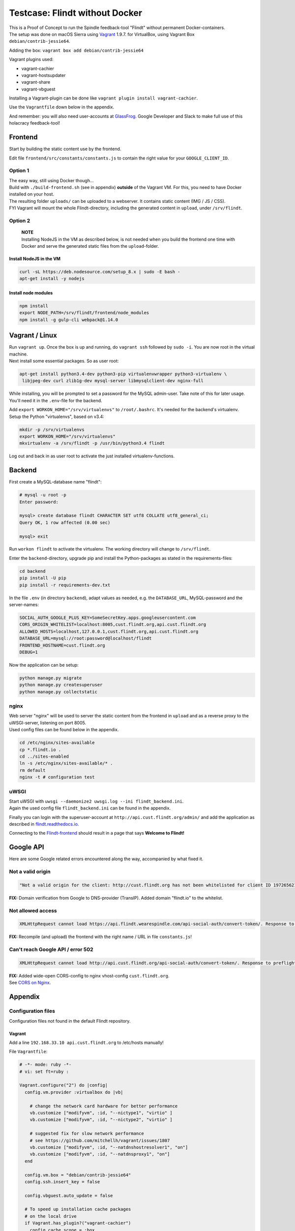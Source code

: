Testcase: Flindt without Docker
===============================

| This is a Proof of Concept to run the Spindle feedback-tool "Flindt"
  without permanent Docker-containers.
| The setup was done on macOS Sierra using
  `Vagrant <https://www.vagrantup.com/intro/getting-started/index.html>`__
  1.9.7. for VirtualBox, using Vagrant Box ``debian/contrib-jessie64``.

Adding the box: ``vagrant box add debian/contrib-jessie64``

Vagrant plugins used:

-  vagrant-cachier
-  vagrant-hostsupdater
-  vagrant-share
-  vagrant-vbguest

Installing a Vagrant-plugin can be done like
``vagrant plugin install vagrant-cachier``.

Use the ``Vagrantfile`` down below in the appendix.

And remember: you will also need user-accounts at
`GlassFrog <https://glassfrog.com/>`__. Google Developer and Slack to
make full use of this holacracy feedback-tool!

Frontend
--------

Start by building the static content use by the frontend.

Edit file ``frontend/src/constants/constants.js`` to contain the right
value for your ``GOOGLE_CLIENT_ID``.

Option 1
~~~~~~~~

| The easy way, still using Docker though...
| Build with ``./build-frontend.sh`` (see in appendix) **outside** of
  the Vagrant VM. For this, you need to have Docker installed on your
  host.
| The resulting folder ``uploads/`` can be uploaded to a webserver. It
  contains static content (IMG / JS / CSS).
| FYI Vagrant will mount the whole Flindt-directory, including the
  generated content in ``upload``, under ``/srv/flindt``.

Option 2
~~~~~~~~

    | **NOTE**
    | Installing NodeJS in the VM as described below, is not needed when
      you build the frontend one time with Docker and serve the
      generated static files from the ``upload``-folder.

Install NodeJS in the VM
^^^^^^^^^^^^^^^^^^^^^^^^

.. code:: txt

    curl -sL https://deb.nodesource.com/setup_8.x | sudo -E bash -
    apt-get install -y nodejs

Install node modules
^^^^^^^^^^^^^^^^^^^^

.. code:: txt

    npm install
    export NODE_PATH=/srv/flindt/frontend/node_modules
    npm install -g gulp-cli webpack@1.14.0

Vagrant / Linux
---------------

| Run ``vagrant up``. Once the box is up and running, do ``vagrant ssh``
  followed by ``sudo -i``. You are now root in the virtual machine.
| Next install some essential packages. So as user root:

.. code:: txt

    apt-get install python3.4-dev python3-pip virtualenvwrapper python3-virtualenv \
     libjpeg-dev curl zlib1g-dev mysql-server libmysqlclient-dev nginx-full

While installing, you will be prompted to set a password for the MySQL
admin-user. Take note of this for later usage. You'll need it in the
``.env``-file for the backend.

| Add ``export WORKON_HOME="/srv/virtualenvs"`` to ``/root/.bashrc``.
  It's needed for the backend's virtualenv.
| Setup the Python "virtualenvs", based on v3.4:

.. code:: txt

    mkdir -p /srv/virtualenvs
    export WORKON_HOME="/srv/virtualenvs"
    mkvirtualenv -a /srv/flindt -p /usr/bin/python3.4 flindt

Log out and back in as user root to activate the just installed
virtualenv-functions.

Backend
-------

First create a MySQL-database name "flindt":

.. code:: txt

    # mysql -u root -p
    Enter password:

    mysql> create database flindt CHARACTER SET utf8 COLLATE utf8_general_ci;
    Query OK, 1 row affected (0.00 sec)

    mysql> exit

Run ``workon flindt`` to activate the virtualenv. The working directory
will change to ``/srv/flindt``.

Enter the ``backend``-directory, upgrade pip and install the
Python-packages as stated in the requirements-files:

.. code:: txt

    cd backend
    pip install -U pip
    pip install -r requirements-dev.txt

In the file ``.env`` (in directory ``backend``), adapt values as needed,
e.g. the ``DATABASE_URL``, MySQL-password and the server-names:

.. code:: txt

    SOCIAL_AUTH_GOOGLE_PLUS_KEY=SomeSecretKey.apps.googleusercontent.com
    CORS_ORIGIN_WHITELIST=localhost:8005,cust.flindt.org,api.cust.flindt.org
    ALLOWED_HOSTS=localhost,127.0.0.1,cust.flindt.org,api.cust.flindt.org
    DATABASE_URL=mysql://root:password@localhost/flindt
    FRONTEND_HOSTNAME=cust.flindt.org
    DEBUG=1

Now the application can be setup:

.. code:: txt

    python manage.py migrate
    python manage.py createsuperuser
    python manage.py collectstatic

nginx
~~~~~

| Web server "nginx" will be used to server the static content from the
  frontend in ``upload`` and as a reverse proxy to the uWSGI-server,
  listening on port 8005.
| Used config files can be found below in the appendix.

.. code:: txt

    cd /etc/nginx/sites-available
    cp *.flindt.io .
    cd ../sites-enabled
    ln -s /etc/nginx/sites-available/* .
    rm default
    nginx -t # configuration test

uWSGI
~~~~~

| Start uWSGI with
  ``uwsgi --daemonize2 uwsgi.log --ini flindt_backend.ini``.
| Again the used config file ``flindt_backend.ini`` can be found in the
  appendix.

Finally you can login with the superuser-account at
``http://api.cust.flindt.org/admin/`` and add the application as
described in
`flindt.readthedocs.io <http://flindt.readthedocs.io/en/develop/intro/install.html#django-social-auth>`__.

Connecting to the `Flindt-frontend <http://cust.flindt.org/>`__ should
result in a page that says **Welcome to Flindt!**

Google API
----------

Here are some Google related errors encountered along the way,
accompanied by what fixed it.

Not a valid origin
~~~~~~~~~~~~~~~~~~

.. code:: txt

    "Not a valid origin for the client: http://cust.flindt.org has not been whitelisted for client ID 197265621337-blahblahblah.apps.googleusercontent.com. Please go to https://console.developers.google.com/ and whitelist this origin for your project's client ID."

**FIX:** Domain verification from Google to DNS-provider (TransIP).
Added domain "flindt.io" to the whitelist.

Not allowed access
~~~~~~~~~~~~~~~~~~

.. code:: txt

    XMLHttpRequest cannot load https://api.flindt.wearespindle.com/api-social-auth/convert-token/. Response to preflight request doesn't pass access control check: No 'Access-Control-Allow-Origin' header is present on the requested resource. Origin 'http://cust.flindt.org' is therefore not allowed access.

**FIX:** Recompile (and upload) the frontend with the right name / URL
in file ``constants.js``!

Can't reach Google API / error 502
~~~~~~~~~~~~~~~~~~~~~~~~~~~~~~~~~~

.. code:: txt

    XMLHttpRequest cannot load http://api.cust.flindt.org/api-social-auth/convert-token/. Response to preflight request doesn't pass access control check: No 'Access-Control-Allow-Origin' header is present on the requested resource. Origin 'http://cust.flindt.org' is therefore not allowed access. The response had HTTP status code 502.

| **FIX:** Added wide-open CORS-config to nginx vhost-config
  ``cust.flindt.org``.
| See `CORS on Nginx <https://enable-cors.org/server_nginx.html>`__.

Appendix
--------

Configuration files
~~~~~~~~~~~~~~~~~~~

Configuration files not found in the default Flindt repository.

Vagrant
^^^^^^^

Add a line ``192.168.33.10 api.cust.flindt.org`` to /etc/hosts manually!

File ``Vagrantfile``:

.. code:: ruby

    # -*- mode: ruby -*-
    # vi: set ft=ruby :

    Vagrant.configure("2") do |config|
      config.vm.provider :virtualbox do |vb|

        # change the network card hardware for better performance
        vb.customize ["modifyvm", :id, "--nictype1", "virtio" ]
        vb.customize ["modifyvm", :id, "--nictype2", "virtio" ]

        # suggested fix for slow network performance
        # see https://github.com/mitchellh/vagrant/issues/1807
        vb.customize ["modifyvm", :id, "--natdnshostresolver1", "on"]
        vb.customize ["modifyvm", :id, "--natdnsproxy1", "on"]
      end

      config.vm.box = "debian/contrib-jessie64"
      config.ssh.insert_key = false

      config.vbguest.auto_update = false

      # To speed up installation cache packages
      # on the local drive
      if Vagrant.has_plugin?("vagrant-cachier")
        config.cache.scope = :box
        config.cache.synced_folder_opts = {
          type: :nfs,
          mount_options: ['rw', 'vers=3', 'tcp', 'nolock']
        }
      end

      config.vm.synced_folder "./", "/srv/flindt", type: "nfs"

      config.vm.network "private_network", ip: "192.168.33.10"
      config.vm.hostname = 'cust.flindt.org'
      # Add 'api.cust.flindt.org' to /etc/hosts manually !!
      config.vm.network "forwarded_port", guest: 443, host: 443
      config.vm.network "forwarded_port", guest: 80, host: 80

      config.vm.provider "virtualbox" do |vb|
        vb.memory = "2048"
      end

    end

Frontend
^^^^^^^^

File ``build_frontend.sh``:

.. code:: bash

    #!/bin/bash -e

    rm -rf upload

    docker-compose build frontend
    docker-compose run --rm frontend gulp build-production

    mkdir upload
    cp frontend/index.html upload
    cp -r frontend/dist upload

nginx vhosts
^^^^^^^^^^^^

The frontend-server.

File ``cust.flindt.org``:

.. code:: txt

    server {

      listen 80 default;
      server_name cust.flindt.org;

      root /srv/flindt/upload;

    # Wide-open CORS config for nginx
    # https://enable-cors.org/server_nginx.html
    location / {
         if ($request_method = 'OPTIONS') {
            add_header 'Access-Control-Allow-Origin' '*';
            add_header 'Access-Control-Allow-Methods' 'GET, POST, OPTIONS';
            #
            # Custom headers and headers various browsers *should* be OK with but aren't
            #
            add_header 'Access-Control-Allow-Headers' 'DNT,X-CustomHeader,Keep-Alive,User-Agent,X-Requested-With,If-Modified-Since,Cache-Control,Content-Type,Content-Range,Range';
            #
            # Tell client that this pre-flight info is valid for 20 days
            #
            add_header 'Access-Control-Max-Age' 1728000;
            add_header 'Content-Type' 'text/plain charset=UTF-8';
            add_header 'Content-Length' 0;
            return 204;
         }
         if ($request_method = 'POST') {
            add_header 'Access-Control-Allow-Origin' '*';
            add_header 'Access-Control-Allow-Methods' 'GET, POST, OPTIONS';
            add_header 'Access-Control-Allow-Headers' 'DNT,X-CustomHeader,Keep-Alive,User-Agent,X-Requested-With,If-Modified-Since,Cache-Control,Content-Type,Content-Range,Range';
            add_header 'Access-Control-Expose-Headers' 'DNT,X-CustomHeader,Keep-Alive,User-Agent,X-Requested-With,If-Modified-Since,Cache-Control,Content-Type,Content-Range,Range';
         }
         if ($request_method = 'GET') {
            add_header 'Access-Control-Allow-Origin' '*';
            add_header 'Access-Control-Allow-Methods' 'GET, POST, OPTIONS';
            add_header 'Access-Control-Allow-Headers' 'DNT,X-CustomHeader,Keep-Alive,User-Agent,X-Requested-With,If-Modified-Since,Cache-Control,Content-Type,Content-Range,Range';
            add_header 'Access-Control-Expose-Headers' 'DNT,X-CustomHeader,Keep-Alive,User-Agent,X-Requested-With,If-Modified-Since,Cache-Control,Content-Type,Content-Range,Range';
         }
    }

    }

The backend-server, which serves the API.

File ``api.cust.flindt.org``:

.. code:: txt

    server {

      listen 80;
      server_name api.cust.flindt.org;

      location /static/ {
        alias /srv/flindt/backend/flindt/static/;
      }

      location / {
        #if ($http_x_forwarded_proto != "https") {
        #  rewrite ^(.*)$ https://$http_host$1 permanent;
        #}

        proxy_pass http://127.0.0.1:8005;
      }

    }

uWSGI
^^^^^

File ``flindt_backend.ini``:

.. code:: txt

    [uwsgi]
    virtualenv = /srv/virtualenvs/flindt
    chdir = /srv/flindt/backend
    wsgi-file = /srv/flindt/backend/flindt/wsgi.py

    module = flindt.wsgi:application
    env DJANGO_SETTINGS_MODULE = flindt.settings
    master = true
    pidfile = /tmp/project-master.pid
    http = 0.0.0.0:8005
    processes = 5
    harakiri = 1000
    max-requests = 5000

TODO
----

-  HTTPS / certificates for ``CUSTOMER.flindt.io`` and
   ``api.CUSTOMER.flindt.io``, preferably with Let's Encrypt and
   `Caddyserver <https://caddyserver.com/>`__.

--------------

Devhouse Spindle, 2017.
